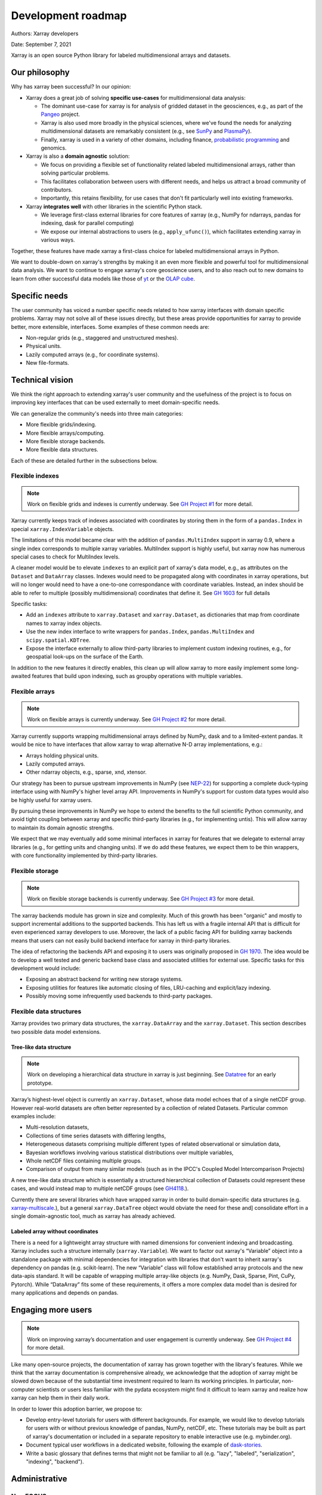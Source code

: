 .. _roadmap:

Development roadmap
===================

Authors: Xarray developers

Date: September 7, 2021

Xarray is an open source Python library for labeled multidimensional
arrays and datasets.

Our philosophy
--------------

Why has xarray been successful? In our opinion:

-  Xarray does a great job of solving **specific use-cases** for
   multidimensional data analysis:

   -  The dominant use-case for xarray is for analysis of gridded
      dataset in the geosciences, e.g., as part of the
      `Pangeo <http://pangeo.io>`__ project.
   -  Xarray is also used more broadly in the physical sciences, where
      we've found the needs for analyzing multidimensional datasets are
      remarkably consistent (e.g., see
      `SunPy <https://github.com/sunpy/ndcube>`__ and
      `PlasmaPy <https://github.com/PlasmaPy/PlasmaPy/issues/59>`__).
   -  Finally, xarray is used in a variety of other domains, including
      finance, `probabilistic
      programming <https://arviz-devs.github.io/arviz/>`__ and
      genomics.

-  Xarray is also a **domain agnostic** solution:

   -  We focus on providing a flexible set of functionality related
      labeled multidimensional arrays, rather than solving particular
      problems.
   -  This facilitates collaboration between users with different needs,
      and helps us attract a broad community of contributors.
   -  Importantly, this retains flexibility, for use cases that don't
      fit particularly well into existing frameworks.

-  Xarray **integrates well** with other libraries in the scientific
   Python stack.

   -  We leverage first-class external libraries for core features of
      xarray (e.g., NumPy for ndarrays, pandas for indexing, dask for
      parallel computing)
   -  We expose our internal abstractions to users (e.g.,
      ``apply_ufunc()``), which facilitates extending xarray in various
      ways.

Together, these features have made xarray a first-class choice for
labeled multidimensional arrays in Python.

We want to double-down on xarray's strengths by making it an even more
flexible and powerful tool for multidimensional data analysis. We want
to continue to engage xarray's core geoscience users, and to also reach
out to new domains to learn from other successful data models like those
of `yt <https://yt-project.org>`__ or the `OLAP
cube <https://en.wikipedia.org/wiki/OLAP_cube>`__.

Specific needs
--------------

The user community has voiced a number specific needs related to how
xarray interfaces with domain specific problems. Xarray may not solve
all of these issues directly, but these areas provide opportunities for
xarray to provide better, more extensible, interfaces. Some examples of
these common needs are:

-  Non-regular grids (e.g., staggered and unstructured meshes).
-  Physical units.
-  Lazily computed arrays (e.g., for coordinate systems).
-  New file-formats.

Technical vision
----------------

We think the right approach to extending xarray's user community and the
usefulness of the project is to focus on improving key interfaces that
can be used externally to meet domain-specific needs.

We can generalize the community's needs into three main categories:

-  More flexible grids/indexing.
-  More flexible arrays/computing.
-  More flexible storage backends.
-  More flexible data structures.

Each of these are detailed further in the subsections below.

Flexible indexes
~~~~~~~~~~~~~~~~

.. note::
   Work on flexible grids and indexes is currently underway. See
   `GH Project #1 <https://github.com/pydata/xarray/projects/1>`__ for more detail.

Xarray currently keeps track of indexes associated with coordinates by
storing them in the form of a ``pandas.Index`` in special
``xarray.IndexVariable`` objects.

The limitations of this model became clear with the addition of
``pandas.MultiIndex`` support in xarray 0.9, where a single index
corresponds to multiple xarray variables. MultiIndex support is highly
useful, but xarray now has numerous special cases to check for
MultiIndex levels.

A cleaner model would be to elevate ``indexes`` to an explicit part of
xarray's data model, e.g., as attributes on the ``Dataset`` and
``DataArray`` classes. Indexes would need to be propagated along with
coordinates in xarray operations, but will no longer would need to have
a one-to-one correspondance with coordinate variables. Instead, an index
should be able to refer to multiple (possibly multidimensional)
coordinates that define it. See `GH
1603 <https://github.com/pydata/xarray/issues/1603>`__ for full details

Specific tasks:

-  Add an ``indexes`` attribute to ``xarray.Dataset`` and
   ``xarray.Dataset``, as dictionaries that map from coordinate names to
   xarray index objects.
-  Use the new index interface to write wrappers for ``pandas.Index``,
   ``pandas.MultiIndex`` and ``scipy.spatial.KDTree``.
-  Expose the interface externally to allow third-party libraries to
   implement custom indexing routines, e.g., for geospatial look-ups on
   the surface of the Earth.

In addition to the new features it directly enables, this clean up will
allow xarray to more easily implement some long-awaited features that
build upon indexing, such as groupby operations with multiple variables.

Flexible arrays
~~~~~~~~~~~~~~~

.. note::
   Work on flexible arrays is currently underway. See
   `GH Project #2 <https://github.com/pydata/xarray/projects/2>`__ for more detail.

Xarray currently supports wrapping multidimensional arrays defined by
NumPy, dask and to a limited-extent pandas. It would be nice to have
interfaces that allow xarray to wrap alternative N-D array
implementations, e.g.:

-  Arrays holding physical units.
-  Lazily computed arrays.
-  Other ndarray objects, e.g., sparse, xnd, xtensor.

Our strategy has been to pursue upstream improvements in NumPy (see
`NEP-22 <http://www.numpy.org/neps/nep-0022-ndarray-duck-typing-overview.html>`__)
for supporting a complete duck-typing interface using with NumPy's
higher level array API. Improvements in NumPy's support for custom data
types would also be highly useful for xarray users.

By pursuing these improvements in NumPy we hope to extend the benefits
to the full scientific Python community, and avoid tight coupling
between xarray and specific third-party libraries (e.g., for
implementing untis). This will allow xarray to maintain its domain
agnostic strengths.

We expect that we may eventually add some minimal interfaces in xarray
for features that we delegate to external array libraries (e.g., for
getting units and changing units). If we do add these features, we
expect them to be thin wrappers, with core functionality implemented by
third-party libraries.

Flexible storage
~~~~~~~~~~~~~~~~

.. note::
   Work on flexible storage backends is currently underway. See
   `GH Project #3 <https://github.com/pydata/xarray/projects/3>`__ for more detail.

The xarray backends module has grown in size and complexity. Much of
this growth has been "organic" and mostly to support incremental
additions to the supported backends. This has left us with a fragile
internal API that is difficult for even experienced xarray developers to
use. Moreover, the lack of a public facing API for building xarray
backends means that users can not easily build backend interface for
xarray in third-party libraries.

The idea of refactoring the backends API and exposing it to users was
originally proposed in `GH
1970 <https://github.com/pydata/xarray/issues/1970>`__. The idea would
be to develop a well tested and generic backend base class and
associated utilities for external use. Specific tasks for this
development would include:

-  Exposing an abstract backend for writing new storage systems.
-  Exposing utilities for features like automatic closing of files,
   LRU-caching and explicit/lazy indexing.
-  Possibly moving some infrequently used backends to third-party
   packages.

Flexible data structures
~~~~~~~~~~~~~~~~~~~~~~~~

Xarray provides two primary data structures, the ``xarray.DataArray`` and
the ``xarray.Dataset``. This section describes two possible data model
extensions.

Tree-like data structure
++++++++++++++++++++++++

.. note::
   Work on developing a hierarchical data structure in xarray is just
   beginning. See `Datatree <https://github.com/TomNicholas/datatree>`__
   for an early prototype.

Xarray’s highest-level object is currently an ``xarray.Dataset``, whose data
model echoes that of a single netCDF group. However real-world datasets are
often better represented by a collection of related Datasets. Particular common
examples include:

-  Multi-resolution datasets,
-  Collections of time series datasets with differing lengths,
-  Heterogeneous datasets comprising multiple different types of related
   observational or simulation data,
-  Bayesian workflows involving various statistical distributions over multiple
   variables,
-  Whole netCDF files containing multiple groups.
-  Comparison of output from many similar models (such as in the IPCC's Coupled Model Intercomparison Projects)

A new tree-like data structure which is essentially a structured hierarchical
collection of Datasets could represent these cases, and would instead map to
multiple netCDF groups (see `GH4118 <https://github.com/pydata/xarray/issues/4118>`__.).

Currently there are several libraries which have wrapped xarray in order to build
domain-specific data structures (e.g. `xarray-multiscale <https://github.com/JaneliaSciComp/xarray-multiscale>`__.),
but a general ``xarray.DataTree`` object would obviate the need for these and]
consolidate effort in a single domain-agnostic tool, much as xarray has already achieved.

Labeled array without coordinates
+++++++++++++++++++++++++++++++++

There is a need for a lightweight array structure with named dimensions for
convenient indexing and broadcasting. Xarray includes such a structure internally
(``xarray.Variable``). We want to factor out xarray's “Variable”  object into a
standalone package with minimal dependencies for integration with libraries that
don't want to inherit xarray's dependency on pandas (e.g. scikit-learn).
The new “Variable” class will follow established array protocols and the new
data-apis standard. It will be capable of wrapping multiple array-like objects
(e.g. NumPy, Dask, Sparse, Pint, CuPy, Pytorch). While “DataArray” fits some of
these requirements, it offers a more complex data model than is desired for
many applications and depends on pandas.

Engaging more users
-------------------

.. note::
   Work on improving xarray’s documentation and user engagement is
   currently underway. See `GH Project #4 <https://github.com/pydata/xarray/projects/4>`__
   for more detail.

Like many open-source projects, the documentation of xarray has grown
together with the library's features. While we think that the xarray
documentation is comprehensive already, we acknowledge that the adoption
of xarray might be slowed down because of the substantial time
investment required to learn its working principles. In particular,
non-computer scientists or users less familiar with the pydata ecosystem
might find it difficult to learn xarray and realize how xarray can help
them in their daily work.

In order to lower this adoption barrier, we propose to:

-  Develop entry-level tutorials for users with different backgrounds. For
   example, we would like to develop tutorials for users with or without
   previous knowledge of pandas, NumPy, netCDF, etc. These tutorials may be
   built as part of xarray's documentation or included in a separate repository
   to enable interactive use (e.g. mybinder.org).
-  Document typical user workflows in a dedicated website, following the example
   of `dask-stories
   <https://matthewrocklin.com/blog/work/2018/07/16/dask-stories>`__.
-  Write a basic glossary that defines terms that might not be familiar to all
   (e.g. "lazy", "labeled", "serialization", "indexing", "backend").


Administrative
--------------

NumFOCUS
~~~~~~~~

On July 16, 2018, Joe and Stephan submitted xarray's fiscal sponsorship
application to NumFOCUS.

